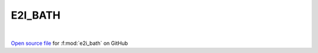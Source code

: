 E2I_BATH
=====================================
 
.. raw:: html
   :file:  ../graphs/e2i_bath.html
 
|
 
`Open source file <https://github.com/EDIpack/EDIpack2.0/tree/parse_umatrix/src/ineq/E2I_BATH/E2I_BATH.f90>`_ for :f:mod:`e2i_bath` on GitHub
 
